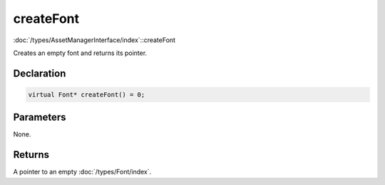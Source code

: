 createFont
==========

:doc:`/types/AssetManagerInterface/index`::createFont

Creates an empty font and returns its pointer.

Declaration
-----------

.. code-block:: cpp

	virtual Font* createFont() = 0;

Parameters
----------

None.

Returns
-------

A pointer to an empty :doc:`/types/Font/index`.